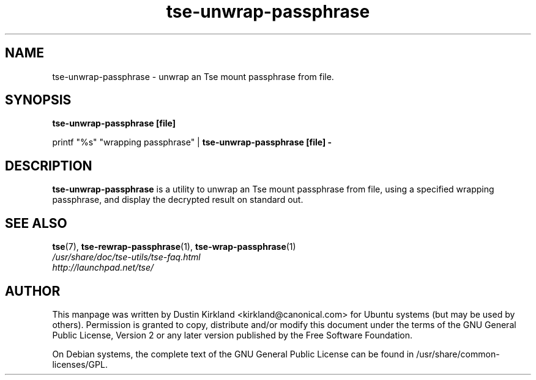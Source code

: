 .TH tse-unwrap-passphrase 1 2008-07-21 tse-utils "Tse"
.SH NAME
tse-unwrap-passphrase \- unwrap an Tse mount passphrase from file.

.SH SYNOPSIS
\fBtse-unwrap-passphrase [file]\fP

printf "%s" "wrapping passphrase" | \fBtse-unwrap-passphrase [file] -\fP

.SH DESCRIPTION
\fBtse-unwrap-passphrase\fP is a utility to unwrap an Tse mount passphrase from file, using a specified wrapping passphrase, and display the decrypted result on standard out.

.SH SEE ALSO
.PD 0
.TP
\fBtse\fP(7), \fBtse-rewrap-passphrase\fP(1), \fBtse-wrap-passphrase\fP(1)

.TP
\fI/usr/share/doc/tse-utils/tse-faq.html\fP

.TP
\fIhttp://launchpad.net/tse/\fP
.PD

.SH AUTHOR
This manpage was written by Dustin Kirkland <kirkland@canonical.com> for Ubuntu systems (but may be used by others).  Permission is granted to copy, distribute and/or modify this document under the terms of the GNU General Public License, Version 2 or any later version published by the Free Software Foundation.

On Debian systems, the complete text of the GNU General Public License can be found in /usr/share/common-licenses/GPL.
